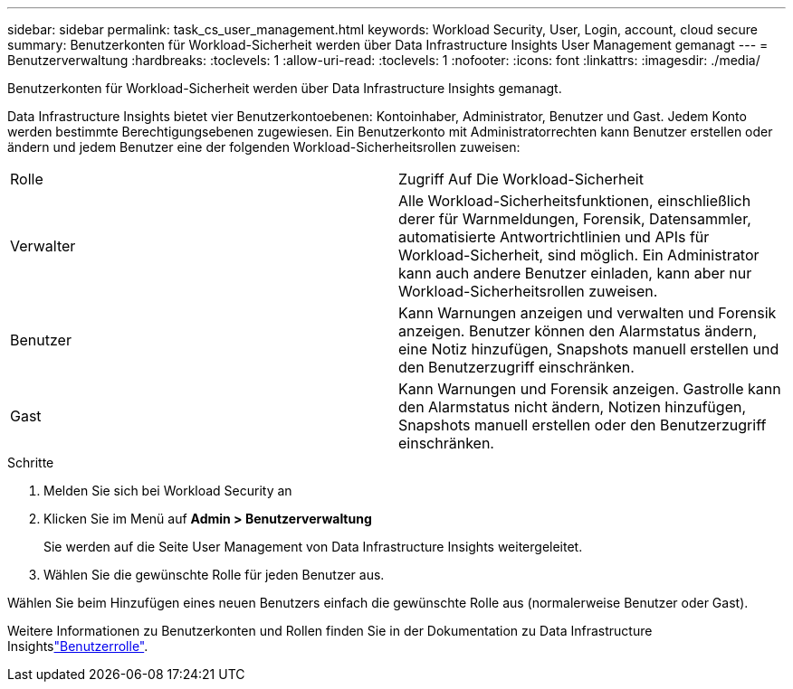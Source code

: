 ---
sidebar: sidebar 
permalink: task_cs_user_management.html 
keywords: Workload Security, User, Login, account, cloud secure 
summary: Benutzerkonten für Workload-Sicherheit werden über Data Infrastructure Insights User Management gemanagt 
---
= Benutzerverwaltung
:hardbreaks:
:toclevels: 1
:allow-uri-read: 
:toclevels: 1
:nofooter: 
:icons: font
:linkattrs: 
:imagesdir: ./media/


[role="lead"]
Benutzerkonten für Workload-Sicherheit werden über Data Infrastructure Insights gemanagt.

Data Infrastructure Insights bietet vier Benutzerkontoebenen: Kontoinhaber, Administrator, Benutzer und Gast. Jedem Konto werden bestimmte Berechtigungsebenen zugewiesen. Ein Benutzerkonto mit Administratorrechten kann Benutzer erstellen oder ändern und jedem Benutzer eine der folgenden Workload-Sicherheitsrollen zuweisen:

|===


| Rolle | Zugriff Auf Die Workload-Sicherheit 


| Verwalter | Alle Workload-Sicherheitsfunktionen, einschließlich derer für Warnmeldungen, Forensik, Datensammler, automatisierte Antwortrichtlinien und APIs für Workload-Sicherheit, sind möglich. Ein Administrator kann auch andere Benutzer einladen, kann aber nur Workload-Sicherheitsrollen zuweisen. 


| Benutzer | Kann Warnungen anzeigen und verwalten und Forensik anzeigen. Benutzer können den Alarmstatus ändern, eine Notiz hinzufügen, Snapshots manuell erstellen und den Benutzerzugriff einschränken. 


| Gast | Kann Warnungen und Forensik anzeigen. Gastrolle kann den Alarmstatus nicht ändern, Notizen hinzufügen, Snapshots manuell erstellen oder den Benutzerzugriff einschränken. 
|===
.Schritte
. Melden Sie sich bei Workload Security an
. Klicken Sie im Menü auf *Admin > Benutzerverwaltung*
+
Sie werden auf die Seite User Management von Data Infrastructure Insights weitergeleitet.

. Wählen Sie die gewünschte Rolle für jeden Benutzer aus.


Wählen Sie beim Hinzufügen eines neuen Benutzers einfach die gewünschte Rolle aus (normalerweise Benutzer oder Gast).

Weitere Informationen zu Benutzerkonten und Rollen finden Sie in der Dokumentation zu Data Infrastructure Insightslink:https://docs.netapp.com/us-en/cloudinsights/concept_user_roles.html["Benutzerrolle"].
